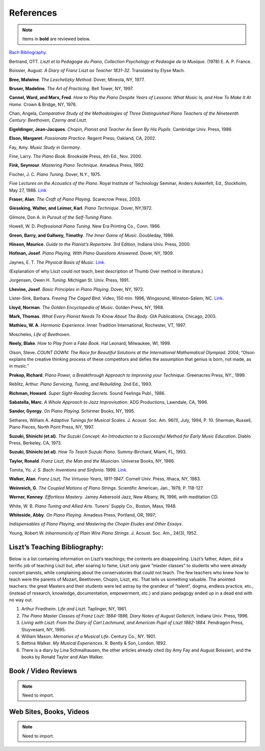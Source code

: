 .. _references:

==========
References
==========

.. note:: Items in **bold** are reviewed below.

`Bach Bibliography <www.music.qub.ac.uk/tomita/bachbib/>`_.

Bertrand, OTT. *Liszt et la Pedagogie du Piano, Collection Psychology et
Pedaogie de la Musique*. (1978) E. A. P. France.

Boissier, August. *A Diary of Franz Liszt as Teacher 1831-32*. Translated by
Elyse Mach.

**Bree, Malwine**. *The Leschetizky Method*. Dover, Mineola, NY, 1977.

**Bruser, Madeline**. *The Art of Practicing*. Bell Tower, NY, 1997.

**Cannel, Ward, and Marx, Fred**. *How to Play the Piano Despite Years of
Lessons: What Music Is, and How To Make It At Home*. Crown & Bridge, NY, 1976.

Chan, Angela, *Comparative Study of the Methodologies of Three Distinguished
Piano Teachers of the Nineteenth Century: Beethoven, Czerny and Liszt*.

**Eigeldinger, Jean-Jacques**. *Chopin, Pianist and Teacher As Seen By His
Pupils*. Cambridge Univ. Press, 1986. 

**Elson, Margaret**. *Passionate Practice*. Regent Press, Oakland, CA, 2002.

Fay, Amy. *Music Study in Germany*.

Fine, Larry. *The Piano Book*. Brookside Press, 4th Ed., Nov. 2000.

**Fink, Seymour**. *Mastering Piano Technique*. Amadeus Press, 1992.

Fischer, J. C. *Piano Tuning*. Dover, N.Y., 1975.

*Five Lectures on the Acoustics of the Piano*. Royal Institute of Technology
Seminar, Anders Askenfelt, Ed., Stockholm, May 27, 1988. `Link
<www.speech.kth.se/music/5_lectures/contents.html>`_

**Fraser, Alan**. *The Craft of Piano Playing*. Scarecrow Press, 2003.

**Gieseking, Walter, and Leimer, Karl**. *Piano Technique*. Dover, NY,1972.

Gilmore, Don A. *In Pursuit of the Self-Tuning Piano*.

Howell, W. D. *Professional Piano Tuning*. New Era Printing Co., Conn. 1966.

**Green, Barry, and Gallwey, Timothy**. *The Inner Game of Music*. Doubleday,
1986.

**Hinson, Maurice**. *Guide to the Pianist’s Repertoire*. 3rd Edition, Indiana
Univ. Press, 2000.

**Hofman, Josef**. *Piano Playing, With Piano Questions Answered*. Dover, NY,
1909.

Jaynes, E. T. *The Physical Basis of Music*. `Link
<http://bayes.wustl.edu/etj/music.html>`_.

(Explanation of why Liszt could not teach, best description of Thumb Over
method in literature.)

Jorgensen, Owen H. *Tuning*. Michigan St. Univ. Press, 1991.

**Lhevine, Josef**. *Basic Principles in Piano Playing*. Dover, NY, 1972.

Lister-Sink, Barbara. *Freeing The Caged Bird*. Video, 150 min. 1996,
Wingsound, Winston-Salem, NC. `Link <http://pianoandorgantechnique.com/>`_.

**Lloyd, Norman**. *The Golden Encyclopedia of Music*. Golden Press, NY, 1968.

**Mark, Thomas**. *What Every Pianist Needs To Know About The Body*. GIA
Publications, Chicago, 2003. 

**Mathieu, W. A**. *Harmonic Experience*. Inner Tradition International,
Rochester, VT, 1997.

Moscheles, *Life of Beethoven*.

**Neely, Blake**. *How to Play from a Fake Book*. Hal Leonard, Milwaukee, WI, 1999.

Olson, Steve. *COUNT DOWN: The Race for Beautiful Solutions at the
International Mathematical Olympiad*. 2004; “Olson explains the creative
thinking process of these competitors and defies the assumption that genius is
born, not made, as in music.”

**Prokop, Richard**. *Piano Power, a Breakthrough Approach to Improving your
Technique*. Greenacres Press, NY., 1999.

Reblitz, Arthur. *Piano Servicing, Tuning, and Rebuilding*. 2nd Ed., 1993.

**Richman, Howard**. *Super Sight-Reading Secrets*. Sound Feelings Publ., 1986.

**Sabatella, Marc**. *A Whole Approach to Jazz Improvisation*. ADG Productions,
Lawndale, CA, 1996. 

**Sandor, Gyorgy**. *On Piano Playing*. Schirmer Books, NY, 1995.

Sethares, William A. *Adaptive Tunings for Musical Scales*. J. Acoust. Soc. Am.
96(1), July, 1994, P. 10. Sherman, Russell, Piano Pieces, North Point Press,
NY, 1997.

**Suzuki, Shinichi (et al)**. *The Suzuki Concept: An Introduction to a
Successful Method for Early Music Education*. Diablo Press, Berkeley, CA, 1973.

**Suzuki, Shinichi (et al)**. *How To Teach Suzuki Piano*. Summy-Birchard,
Miami, FL, 1993.

**Taylor, Ronald**. *Franz Liszt, the Man and the Musician*. Universe Books,
NY, 1986.

Tomita, Yo. *J. S. Bach: Inventions and Sinfonia*. 1999. `Link
<http://www.music.qub.ac.uk/~tomita/essay/inventions.html>`_.

**Walker, Alan**. *Franz Liszt, The Virtuoso Years, 1811-1847*. Cornell Univ.
Press, Ithaca, NY, 1983. 

**Weinreich, G.** *The Coupled Motions of Piano Strings*. Scientific American,
Jan., 1979, P. 118-127.

**Werner, Kenney**. *Effortless Mastery*. Jamey Aebersold Jazz, New Albany, IN,
1996, with meditation CD. 

White, W. B. *Piano Tuning and Allied Arts*. Tuners' Supply Co., Boston, Mass,
1948.

**Whiteside, Abby**. *On Piano Playing*. Amadeus Press, Portland, OR, 1997;

*Indispensables of Piano Playing, and Mastering the Chopin Etudes and Other
Essays*.

Young, Robert W. *Inharmonicity of Plain Wire Piano Strings*. J. Acoust. Soc.
Am., 24(3), 1952.

Liszt’s Teaching Bibliography:
------------------------------

Below is a list containing information on Liszt’s teachings; the contents are
disappointing. Liszt’s father, Adam, did a terrific job of teaching Liszt but,
after soaring to fame, Liszt only gave “master classes” to students who were
already concert pianists, while complaining about the conservatories that could
not teach. The few teachers who knew how to teach were the parents of Mozart,
Beethoven, Chopin, Liszt, etc. That tells us something valuable. The anointed
teachers: the great Masters and their students were led astray by the grandeur
of “talent”, dogma, endless practice, etc., (instead of research, knowledge,
documentation, empowerment, etc.) and piano pedagogy ended up in a dead end
with no way out.

#. Arthur Friedheim. *Life and Liszt*. Taplinger, NY, 1961.
#. *The Piano Master Classes of Franz Liszt: 1884-1886, Diary Notes of August
   Gollerich*, Indiana Univ. Press, 1996.
#. *Living with Liszt: From the Diary of Carl Lachmund, and American Pupil of
   Liszt 1882-1884*. Pendragon Press, Stuyvesant, NY, 1995.
#. William Mason. *Memories of a Musical Life*. Century Co., NY. 1901.
#. Bettina Walker. *My Musical Experiences*. R. Bently & Son, London. 1892.
#. There is a diary by Lina Schmalhausen, the other articles already cited (by
   Amy Fay and August Boissier), and the books by Ronald Taylor and Alan
   Walker.

Book / Video Reviews
--------------------

.. note:: Need to import.


Web Sites, Books, Videos
------------------------

.. note:: Need to import.
